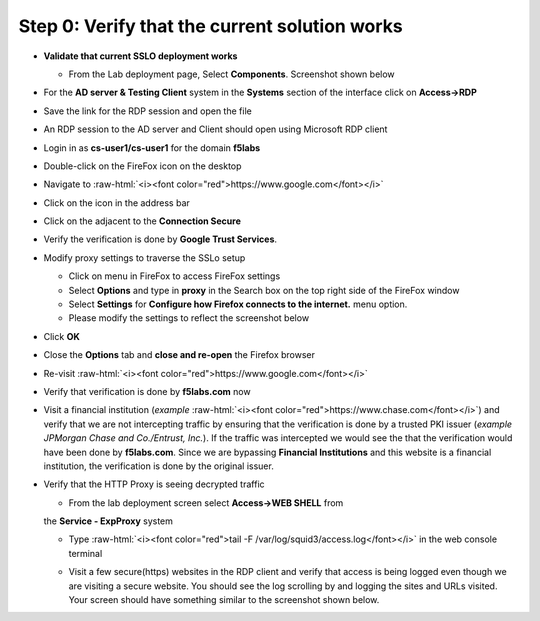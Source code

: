 .. role:: raw-html(raw)
   :format: html

Step 0: Verify that the current solution works
~~~~~~~~~~~~~~~~~~~~~~~~~~~~~~~~~~~~~~~~~~~~~~

-  **Validate that current SSLO deployment works**

   -  From the Lab deployment page, Select **Components**. Screenshot
      shown below

   |image5|

-  For the **AD server & Testing Client** system in the **Systems**
   section of the interface click on **Access->RDP**

-  Save the link for the RDP session and open the file

-  An RDP session to the AD server and Client should open using
   Microsoft RDP client

-  Login in as **cs-user1/cs-user1** for the domain **f5labs**

-  Double-click on the FireFox icon on the desktop

-  Navigate to :raw-html:`<i><font color="red">https://www.google.com</font></i>`

-  Click on the |image6|\ icon in the address bar

-  Click on the |image7|\ adjacent to the **Connection Secure**

-  Verify the verification is done by **Google Trust Services**.

   |image8|

-  Modify proxy settings to traverse the SSLo setup

   -  Click on |image9|\ menu in FireFox to access FireFox settings

   -  Select **Options** and type in **proxy** in the Search box on
      the top right side of the FireFox window

   -  Select **Settings** for **Configure how Firefox connects to the
      internet.** menu option.

   -  Please modify the settings to reflect the screenshot below

   |image10|

-  Click **OK**

-  Close the **Options** tab and **close and re-open** the Firefox
   browser

-  Re-visit :raw-html:`<i><font color="red">https://www.google.com</font></i>`

-  Verify that verification is done by **f5labs.com** now

|image11|

-  Visit a financial institution (*example*
   :raw-html:`<i><font color="red">https://www.chase.com</font></i>`) and verify that
   we are not intercepting traffic by ensuring that the verification is
   done by a trusted PKI issuer (*example JPMorgan Chase and
   Co./Entrust, Inc.*). If the traffic was intercepted we would see the
   that the verification would have been done by **f5labs.com**. Since
   we are bypassing **Financial Institutions** and this website is a
   financial institution, the verification is done by the original
   issuer.

-  Verify that the HTTP Proxy is seeing decrypted traffic

   -  From the lab deployment screen select **Access->WEB SHELL** from
   the **Service - ExpProxy** system

   -  Type :raw-html:`<i><font color="red">tail -F /var/log/squid3/access.log</font></i>` in the web console terminal

   -  Visit a few secure(https) websites in the RDP client and verify that
      access is being logged even though we are visiting a secure website.
      You should see the log scrolling by and logging the sites and URLs
      visited. Your screen should have something similar to the screenshot
      shown below.

      |image12|

.. |image5| image:: ../media/image006.png
   :width: 7.05556in
   :height: 5.93264in
.. |image6| image:: ../media/image007.png
   :width: 0.23958in
   :height: 0.31250in
.. |image7| image:: ../media/image008.png
   :width: 0.42708in
   :height: 0.51042in
.. |image8| image:: ../media/image009.png
   :width: 4.67708in
   :height: 3.03125in
.. |image9| image:: ../media/image010.png
   :width: 0.41667in
   :height: 0.43750in
.. |image10| image:: ../media/image011.png
   :width: 7.05556in
   :height: 7.73125in
.. |image11| image:: ../media/image012.png
   :width: 4.57292in
   :height: 3.35417in
.. |image12| image:: ../media/image013.png
   :width: 7.05556in
   :height: 3.32778in
